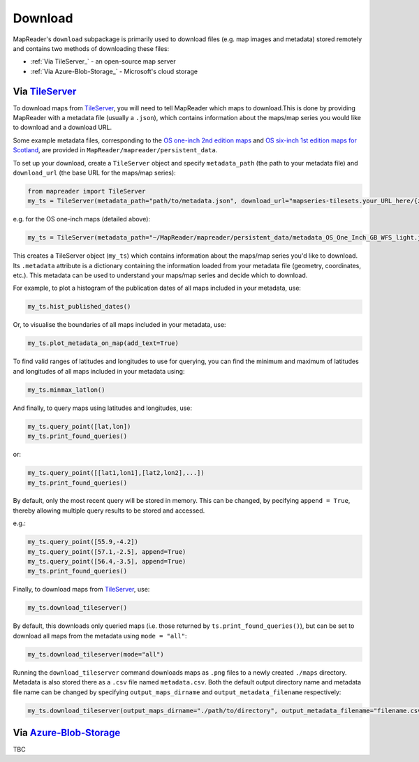 .. reminder: add note about running commands in IDE or jupyter notebook etc.

Download
=========

MapReader's ``download`` subpackage is primarily used to download files (e.g. map images and metadata) stored remotely and contains two methods of downloading these files:

- :ref:`Via TileServer_` - an open-source map server
- :ref:`Via Azure-Blob-Storage_` - Microsoft's cloud storage

Via TileServer_
----------------

To download maps from TileServer_, you will need to tell MapReader which maps to download.This is done by providing MapReader with a metadata file (usually a ``.json``), which contains information about the maps/map series you would like to download and a download URL.

Some example metadata files, corresponding to the `OS one-inch 2nd edition maps <https://mapseries-tilesets.s3.amazonaws.com/1inch_2nd_ed/index.html>`__ and `OS six-inch 1st edition maps for Scotland <https://mapseries-tilesets.s3.amazonaws.com/os/6inchfirst/index.html>`__, are provided in ``MapReader/mapreader/persistent_data``.

To set up your download, create a ``TileServer`` object and specify ``metadata_path`` (the path to your metadata file) and ``download_url`` (the base URL for the maps/map series): 

.. TODO: need comment about checking path for command below based on where you are in notebook etc.

.. code :: python

     from mapreader import TileServer
     my_ts = TileServer(metadata_path="path/to/metadata.json", download_url="mapseries-tilesets.your_URL_here/{z}/{x}/{y}.png")

.. TODO: add link to info about OS 1-inch maps in statement below/edit statement to clarify what these maps are for as examples.

e.g. for the OS one-inch maps (detailed above):

.. code :: python

     my_ts = TileServer(metadata_path="~/MapReader/mapreader/persistent_data/metadata_OS_One_Inch_GB_WFS_light.json", download_url="https://mapseries-tilesets.s3.amazonaws.com/1inch_2nd_ed/{z}/{x}/{y}.png")


This creates a TileServer object (``my_ts``) which contains information about the maps/map series you'd like to download. Its ``.metadata`` attribute is a dictionary containing the information loaded from your metadata file (geometry, coordinates, etc.). This metadata can be used to understand your maps/map series and decide which to download.

For example, to plot a histogram of the publication dates of all maps included in your metadata, use: 

.. code :: python

     my_ts.hist_published_dates()

.. image:: ../figures/hist_published_dates.png
     :width: 400px
     :align: center


Or, to visualise the boundaries of all maps included in your metadata, use: 

.. code :: python

     my_ts.plot_metadata_on_map(add_text=True)

.. image:: ../figures/plot_metadata_on_map.png
     :width: 400px
     :align: center

To find valid ranges of latitudes and longitudes to use for querying, you can find the minimum and maximum of latitudes and longitudes of all maps included in your metadata using:

.. code :: python

     my_ts.minmax_latlon()

And finally, to query maps using latitudes and longitudes, use: 

.. code :: python

     my_ts.query_point([lat,lon])
     my_ts.print_found_queries()

or: 

.. code :: python

     my_ts.query_point([[lat1,lon1],[lat2,lon2],...])
     my_ts.print_found_queries()

By default, only the most recent query will be stored in memory. 
This can be changed, by pecifying ``append = True``, thereby allowing multiple query results to be stored and accessed.

e.g.: 

.. code :: python

     my_ts.query_point([55.9,-4.2])
     my_ts.query_point([57.1,-2.5], append=True)
     my_ts.query_point([56.4,-3.5], append=True)
     my_ts.print_found_queries()

Finally, to download maps from TileServer_, use: 

.. code :: python
  
    my_ts.download_tileserver()

By default, this downloads only queried maps (i.e. those returned by ``ts.print_found_queries()``), but can be set to download all maps from the metadata using ``mode = "all"``: 

.. code :: python

     my_ts.download_tileserver(mode="all")

Running the ``download_tileserver`` command downloads maps as ``.png`` files to a newly created ``./maps`` directory.
Metadata is also stored there as a ``.csv`` file named ``metadata.csv``.
Both the default output directory name and metadata file name can be changed by specifying ``output_maps_dirname`` and ``output_metadata_filename`` respectively: 

.. code :: python
  
     my_ts.download_tileserver(output_maps_dirname="./path/to/directory", output_metadata_filename="filename.csv")


Via Azure-Blob-Storage_
-------------------------

TBC


.. _TileServer: http://tileserver.org/
.. _Azure-Blob-Storage: https://azure.microsoft.com/en-gb/products/storage/blobs/ 
